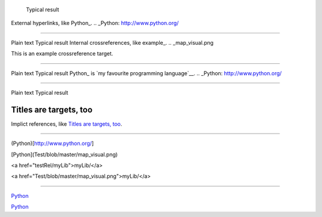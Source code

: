 	Typical result
External hyperlinks, like Python_.
.. _Python: http://www.python.org/


---------------------------------------------------------


Plain text	Typical result
Internal crossreferences, like example_.
.. _map_visual.png

This is an example crossreference target.



---------------------------------------------------------

Plain text	Typical result
Python_ is `my favourite programming language`__.
.. _Python: http://www.python.org/

__ Python_


---------------------------------------------------------


Plain text	Typical result


Titles are targets, too 
======================= 

Implict references, like `Titles are 
targets, too`_.

----------------------------------------------------------

(Python)[http://www.python.org/]

[Python](Test/blob/master/map_visual.png)

<a href="testRel/myLib">myLib/</a>

<a href="Test/blob/master/map_visual.png">myLib/</a>

---------------------------------------------------------

`Python <map_visual.png>`_

`Python <Test/blob/master/map_visual.png>`_
